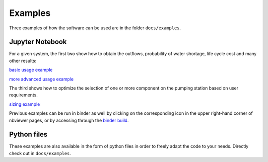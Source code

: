 .. _examples:

Examples
========

Three examples of how the software can be used are in the folder
``docs/examples``.


Jupyter Notebook
----------------

For a given system, the first two show how to obtain the outflows,
probability of water shortage, life cycle cost and many other results:

`basic usage example <https://nbviewer.jupyter.org/github/tylunel/pvpumpingsystem/blob/master/docs/examples/simulation_tunis_basic.ipynb>`_

`more advanced usage example <https://nbviewer.jupyter.org/github/tylunel/pvpumpingsystem/blob/master/docs/examples/simulation_tunis_advanced.ipynb>`_


The third shows how to optimize the selection of one or more component
on the pumping station based on user requirements.

`sizing example <https://nbviewer.jupyter.org/github/tylunel/pvpumpingsystem/blob/master/docs/examples/sizing_example.ipynb>`_

Previous examples can be run in binder as well by clicking on the
corresponding icon in the upper right-hand corner of nbviewer pages, or by
accessing through the
`binder build <https://mybinder.org/v2/gh/tylunel/pvpumpingsystem/master>`_.


Python files
------------
These examples are also available in the form of python files in order to
freely adapt the code to your needs. Directly check out in ``docs/examples``.
